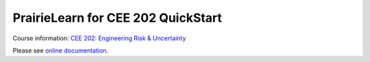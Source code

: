 PrairieLearn for CEE 202 QuickStart
===================================

|docs| 

Course information: `CEE 202: Engineering Risk & Uncertainty <https://courses.illinois.edu/schedule/terms/CEE/202>`_


Please see `online documentation <https://pl-cee202-documentation.readthedocs.io/en/latest/>`_. 



.. |docs| image:: https://readthedocs.org/projects/documentation/badge/?version=latest
   :target: http://documentation.readthedocs.io/en/latest/?badge=latest
   :alt: documentation status

